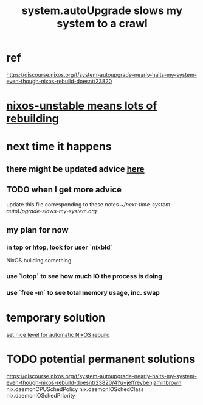 :PROPERTIES:
:ID:       13b039ff-e492-44ba-8284-a6ed016d9357
:END:
#+title: system.autoUpgrade slows my system to a crawl
* ref
:PROPERTIES:
:ID:       fbd8f9f9-a3bd-41af-a19c-4dcf8ae0e50e
:END:
   https://discourse.nixos.org/t/system-autoupgrade-nearly-halts-my-system-even-though-nixos-rebuild-doesnt/23820
* [[https://github.com/JeffreyBenjaminBrown/public_notes_with_github-navigable_links/blob/master/nixos_unstable_means_lots_of_rebuilding.org][nixos-unstable means lots of rebuilding]]
* next time it happens
** there might be updated advice [[https://github.com/JeffreyBenjaminBrown/public_notes_with_github-navigable_links/blob/master/system_autoupgrade_slows_my_system_to_a_crawl.org#ref][here]]
** TODO when I get more advice
   update this file corresponding to these notes
   [[~/next-time-system-autoUpgrade-slows-my-system.org]]
** my plan for now
*** in top or htop, look for user `nixbld`
    NixOS building something
*** use `iotop` to see how much IO the process is doing
*** use `free -m` to see total memory usage, inc. swap
* temporary solution
  [[https://github.com/JeffreyBenjaminBrown/public_notes_with_github-navigable_links/blob/master/set_nice_level_for_automatic_nixos_rebuild.org][set nice level for automatic NixOS rebuild]]
* TODO potential permanent solutions
  https://discourse.nixos.org/t/system-autoupgrade-nearly-halts-my-system-even-though-nixos-rebuild-doesnt/23820/4?u=jeffreybenjaminbrown
  nix.daemonCPUSchedPolicy
  nix.daemonIOSchedClass
  nix.daemonIOSchedPriority
